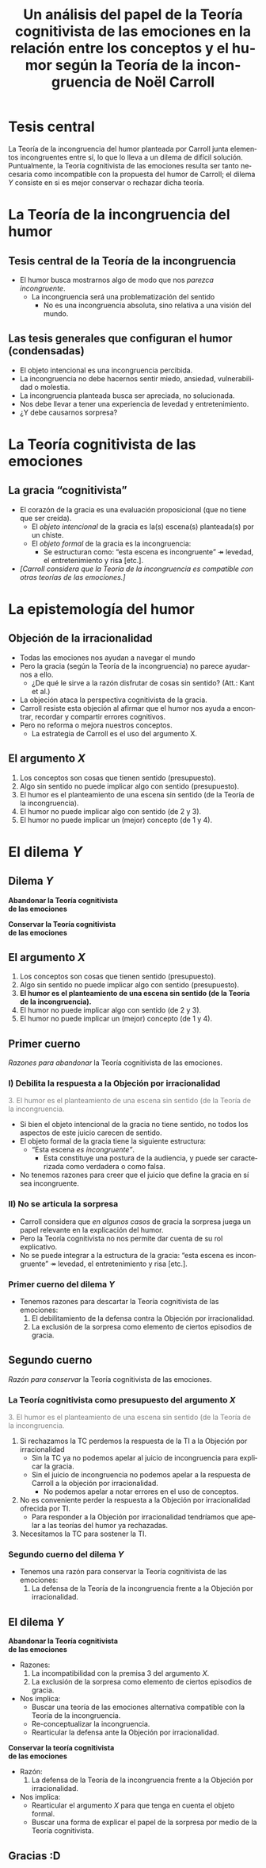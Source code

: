 #+title: Un análisis del papel de la Teoría cognitivista de las emociones en la relación entre los conceptos y el humor según la Teoría de la incongruencia de Noël Carroll
#+LANGUAGE: es
#+OPTIONS: toc:1 num:nil reveal_title_slide:"<h1>%t</h1><h3>%s</h3><h5>%a</h5>"
#+REVEAL_THEME: serif

#+REVEAL_HEAD_PREAMBLE: <link rel="stylesheet" href="https://fonts.googleapis.com/css2?family=IM+Fell+English:ital@0;1&display=swap"><style>.reveal, .reveal h1, .reveal h2, .reveal h3, .reveal h4, .reveal h5, .reveal h6 {font-family: 'IM Fell English', serif; heading-font: 'IM Fell English', serif; font-family: 'IM Fell English', serif;} .reveal h1 {font-size: 3.5em} .reveal{font-size: 23pt}</style>
#+REVEAL_INIT_OPTIONS: slideNumber:"c/t",  width: 1200
#+REVEAL_HEAD_PREAMBLE: <style>.reveal h1 {font-size: 1.75em;font-style: italic;} .reveal{font-size: 22pt}</style>
#+MACRO: color @@html:<font color="$1">$2</font>@@

* Tesis central
La Teoría de la incongruencia del humor planteada por Carroll junta elementos incongruentes entre sí, lo que lo lleva a un dilema de difícil solución. Puntualmente, la Teoría cognitivista de las emociones resulta ser tanto necesaria como incompatible con la propuesta del humor de Carroll; el dilema /Y/ consiste en si es mejor conservar o rechazar dicha teoría.
* La Teoría de la incongruencia del humor
** Tesis central de la Teoría de la incongruencia
- El humor busca mostrarnos algo de modo que nos /parezca incongruente/.
  - La incongruencia será una problematización del sentido
    - No es una incongruencia absoluta, sino relativa a una visión del mundo.
** Las tesis generales que configuran el humor (condensadas)
#+ATTR_REVEAL: :frag (appear)
#+REVEAL_HTML: <div class="column" style="float:left; width: 60%">
- El objeto intencional es una incongruencia percibida.
- La incongruencia no debe hacernos sentir miedo, ansiedad, vulnerabilidad o molestia.
- La incongruencia planteada busca ser apreciada, no solucionada.
- Nos debe llevar a tener una experiencia de levedad y entretenimiento.
- ¿Y debe causarnos sorpresa?
#+REVEAL_HTML: </div>
#+REVEAL_HTML: <div class="column" style="float:left; width: 35%">
[[./sepultuperro.jpg]]
#+REVEAL_HTML: </div>

* La Teoría cognitivista de las emociones
** La gracia “cognitivista”
- El corazón de la gracia es una evaluación proposicional (que no tiene que ser creída).
  - El /objeto intencional/ de la gracia es la(s) escena(s) planteada(s) por un chiste.
  - El /objeto formal/ de la gracia es la incongruencia:
    - Se estructuran como: “esta escena es incongruente” ↠ levedad, el entretenimiento y risa [etc.].
- /[Carroll considera que la Teoría de la incongruencia es compatible con otras teorías de las emociones.]/
* La epistemología del humor
** Objeción de la irracionalidad
- Todas las emociones nos ayudan a navegar el mundo
- Pero la gracia (según la Teoría de la incongruencia) no parece ayudarnos a ello.
  - ¿De qué le sirve a la razón disfrutar de cosas sin sentido? (Att.: Kant et al.)
- La objeción ataca la perspectiva cognitivista de la gracia.
- Carroll resiste esta objeción al afirmar que el humor nos ayuda a encontrar, recordar y compartir errores cognitivos.
- Pero no reforma o mejora nuestros conceptos.
  - La estrategia de Carroll es el uso del argumento X.
** El argumento /X/
1. Los conceptos son cosas que tienen sentido (presupuesto).
2. Algo sin sentido no puede implicar algo con sentido (presupuesto).
3. El humor es el planteamiento de una escena sin sentido (de la Teoría de la incongruencia).
4. El humor no puede implicar algo con sentido (de 2 y 3).
5. El humor no puede implicar un (mejor) concepto (de 1 y 4).

* El dilema /Y/
** Dilema /Y/
#+REVEAL_HTML: <div class="column" style="float:left; width: 45%">
*Abandonar la Teoría cognitivista@@html:<br>@@de las emociones*
#+REVEAL_HTML: </div>

#+REVEAL_HTML: <div class="column" style="float:right; width: 45%">
*Conservar la Teoría cognitivista@@html:<br>@@de las emociones*
#+REVEAL_HTML: </div>
** El argumento /X/
1. Los conceptos son cosas que tienen sentido (presupuesto).
2. Algo sin sentido no puede implicar algo con sentido (presupuesto).
3. *El humor es el planteamiento de una escena sin sentido (de la Teoría de la incongruencia).*
4. El humor no puede implicar algo con sentido (de 2 y 3).
5. El humor no puede implicar un (mejor) concepto (de 1 y 4).
** Primer cuerno
/Razones para abandonar/ la Teoría cognitivista de las emociones.
*** I) Debilita la respuesta a la Objeción por irracionalidad
{{{color(gray, 3. El humor es el planteamiento de una escena sin sentido (de la Teoría de la incongruencia.)}}}
- Si bien el objeto intencional de la gracia no tiene sentido, no todos los aspectos de este juicio carecen de sentido.
- El objeto formal de la gracia tiene la siguiente estructura:
  - “Esta escena /es incongruente”/.
    - Esta constituye una postura de la audiencia, y puede ser caracterizada como verdadera o como falsa.
- No tenemos razones para creer que el juicio que define la gracia en sí sea incongruente.
*** II) No se articula la sorpresa
- Carroll considera que /en algunos casos/ de gracia la sorpresa juega un papel relevante en la explicación del humor.
- Pero la Teoría cognitivista no nos permite dar cuenta de su rol explicativo.
- No se puede integrar a la estructura de la gracia: “esta escena es incongruente” ↠ levedad, el entretenimiento y risa [etc.].
*** Primer cuerno del dilema /Y/
- Tenemos razones para descartar la Teoría cognitivista de las emociones:
  1. El debilitamiento de la defensa contra la Objeción por irracionalidad.
  2. La exclusión de la sorpresa como elemento de ciertos episodios de gracia.
** Segundo cuerno
/Razón para conservar/ la Teoría cognitivista de las emociones.
*** La Teoría cognitivista como presupuesto del argumento /X/
{{{color(gray, 3. El humor es el planteamiento de una escena sin sentido (de la Teoría de la incongruencia.)}}}

1. Si rechazamos la TC perdemos la respuesta de la TI a la Objeción por irracionalidad
   - Sin la TC ya no podemos apelar al juicio de incongruencia para explicar la gracia.
   - Sin el juicio de incongruencia no podemos apelar a la respuesta de Carroll a la objeción por irracionalidad.
     - No podemos apelar a notar errores en el uso de conceptos.
2. No es conveniente perder la respuesta a la Objeción por irracionalidad ofrecida por TI.
   - Para responder a la Objeción por irracionalidad tendríamos que apelar a las teorías del humor ya rechazadas.
3. Necesitamos la TC para sostener la TI.
*** Segundo cuerno del dilema /Y/
- Tenemos una razón para conservar la Teoría cognitivista de las emociones:
  1. La defensa de la Teoría de la incongruencia frente a la Objeción por irracionalidad.
** El dilema /Y/
#+REVEAL_HTML: <div class="column" style="float:left; width: 50%">
*Abandonar la Teoría cognitivista@@html:<br>@@de las emociones*
- Razones:
  1. La incompatibilidad con la premisa 3 del argumento /X/.
  2. La exclusión de la sorpresa como elemento de ciertos episodios de gracia.
- Nos implica:
  - Buscar una teoría de las emociones alternativa compatible con la Teoría de la incongruencia.
  - Re-conceptualizar la incongruencia.
  - Rearticular la defensa ante la Objeción por irracionalidad.
#+REVEAL_HTML: </div>

#+REVEAL_HTML: <div class="column" style="float:right; width: 45%">
*Conservar la teoría cognitivista@@html:<br>@@de las emociones*
- Razón:
  1. La defensa de la Teoría de la incongruencia frente a la Objeción por irracionalidad.
- Nos implica:
  - Rearticular el argumento /X/ para que tenga en cuenta el objeto formal.
  - Buscar una forma de explicar el papel de la sorpresa por medio de la Teoría cognitivista.
#+REVEAL_HTML: </div>
** Gracias :D
#+REVEAL_HTML: <img class="stretch" src="./guernica.jpg">
